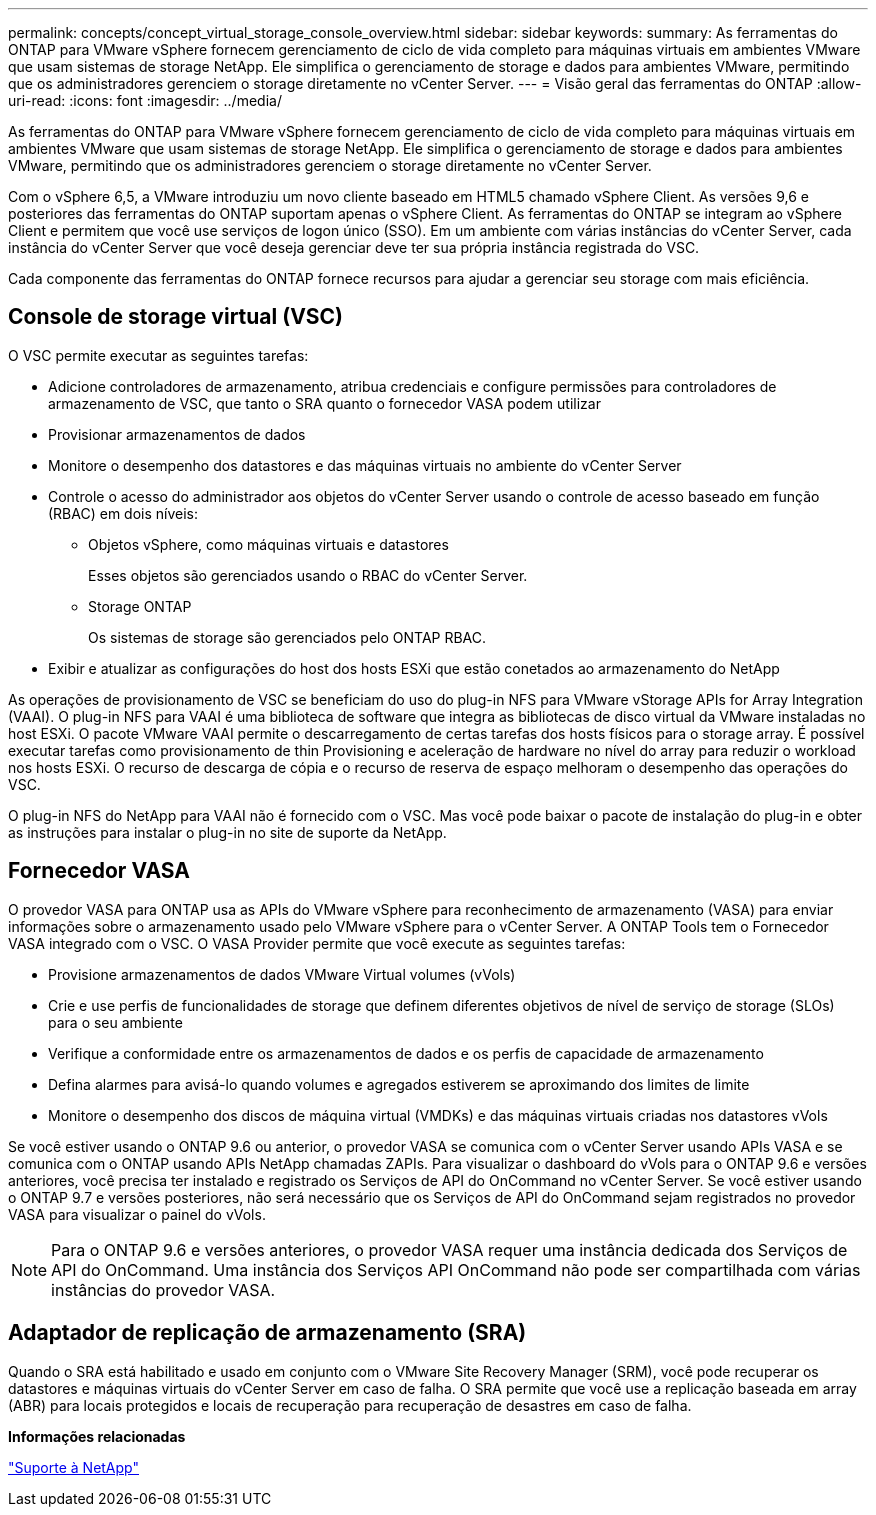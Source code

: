 ---
permalink: concepts/concept_virtual_storage_console_overview.html 
sidebar: sidebar 
keywords:  
summary: As ferramentas do ONTAP para VMware vSphere fornecem gerenciamento de ciclo de vida completo para máquinas virtuais em ambientes VMware que usam sistemas de storage NetApp. Ele simplifica o gerenciamento de storage e dados para ambientes VMware, permitindo que os administradores gerenciem o storage diretamente no vCenter Server. 
---
= Visão geral das ferramentas do ONTAP
:allow-uri-read: 
:icons: font
:imagesdir: ../media/


[role="lead"]
As ferramentas do ONTAP para VMware vSphere fornecem gerenciamento de ciclo de vida completo para máquinas virtuais em ambientes VMware que usam sistemas de storage NetApp. Ele simplifica o gerenciamento de storage e dados para ambientes VMware, permitindo que os administradores gerenciem o storage diretamente no vCenter Server.

Com o vSphere 6,5, a VMware introduziu um novo cliente baseado em HTML5 chamado vSphere Client. As versões 9,6 e posteriores das ferramentas do ONTAP suportam apenas o vSphere Client. As ferramentas do ONTAP se integram ao vSphere Client e permitem que você use serviços de logon único (SSO). Em um ambiente com várias instâncias do vCenter Server, cada instância do vCenter Server que você deseja gerenciar deve ter sua própria instância registrada do VSC.

Cada componente das ferramentas do ONTAP fornece recursos para ajudar a gerenciar seu storage com mais eficiência.



== Console de storage virtual (VSC)

O VSC permite executar as seguintes tarefas:

* Adicione controladores de armazenamento, atribua credenciais e configure permissões para controladores de armazenamento de VSC, que tanto o SRA quanto o fornecedor VASA podem utilizar
* Provisionar armazenamentos de dados
* Monitore o desempenho dos datastores e das máquinas virtuais no ambiente do vCenter Server
* Controle o acesso do administrador aos objetos do vCenter Server usando o controle de acesso baseado em função (RBAC) em dois níveis:
+
** Objetos vSphere, como máquinas virtuais e datastores
+
Esses objetos são gerenciados usando o RBAC do vCenter Server.

** Storage ONTAP
+
Os sistemas de storage são gerenciados pelo ONTAP RBAC.



* Exibir e atualizar as configurações do host dos hosts ESXi que estão conetados ao armazenamento do NetApp


As operações de provisionamento de VSC se beneficiam do uso do plug-in NFS para VMware vStorage APIs for Array Integration (VAAI). O plug-in NFS para VAAI é uma biblioteca de software que integra as bibliotecas de disco virtual da VMware instaladas no host ESXi. O pacote VMware VAAI permite o descarregamento de certas tarefas dos hosts físicos para o storage array. É possível executar tarefas como provisionamento de thin Provisioning e aceleração de hardware no nível do array para reduzir o workload nos hosts ESXi. O recurso de descarga de cópia e o recurso de reserva de espaço melhoram o desempenho das operações do VSC.

O plug-in NFS do NetApp para VAAI não é fornecido com o VSC. Mas você pode baixar o pacote de instalação do plug-in e obter as instruções para instalar o plug-in no site de suporte da NetApp.



== Fornecedor VASA

O provedor VASA para ONTAP usa as APIs do VMware vSphere para reconhecimento de armazenamento (VASA) para enviar informações sobre o armazenamento usado pelo VMware vSphere para o vCenter Server. A ONTAP Tools tem o Fornecedor VASA integrado com o VSC. O VASA Provider permite que você execute as seguintes tarefas:

* Provisione armazenamentos de dados VMware Virtual volumes (vVols)
* Crie e use perfis de funcionalidades de storage que definem diferentes objetivos de nível de serviço de storage (SLOs) para o seu ambiente
* Verifique a conformidade entre os armazenamentos de dados e os perfis de capacidade de armazenamento
* Defina alarmes para avisá-lo quando volumes e agregados estiverem se aproximando dos limites de limite
* Monitore o desempenho dos discos de máquina virtual (VMDKs) e das máquinas virtuais criadas nos datastores vVols


Se você estiver usando o ONTAP 9.6 ou anterior, o provedor VASA se comunica com o vCenter Server usando APIs VASA e se comunica com o ONTAP usando APIs NetApp chamadas ZAPIs. Para visualizar o dashboard do vVols para o ONTAP 9.6 e versões anteriores, você precisa ter instalado e registrado os Serviços de API do OnCommand no vCenter Server. Se você estiver usando o ONTAP 9.7 e versões posteriores, não será necessário que os Serviços de API do OnCommand sejam registrados no provedor VASA para visualizar o painel do vVols.


NOTE: Para o ONTAP 9.6 e versões anteriores, o provedor VASA requer uma instância dedicada dos Serviços de API do OnCommand. Uma instância dos Serviços API OnCommand não pode ser compartilhada com várias instâncias do provedor VASA.



== Adaptador de replicação de armazenamento (SRA)

Quando o SRA está habilitado e usado em conjunto com o VMware Site Recovery Manager (SRM), você pode recuperar os datastores e máquinas virtuais do vCenter Server em caso de falha. O SRA permite que você use a replicação baseada em array (ABR) para locais protegidos e locais de recuperação para recuperação de desastres em caso de falha.

*Informações relacionadas*

https://mysupport.netapp.com/site/global/dashboard["Suporte à NetApp"]
